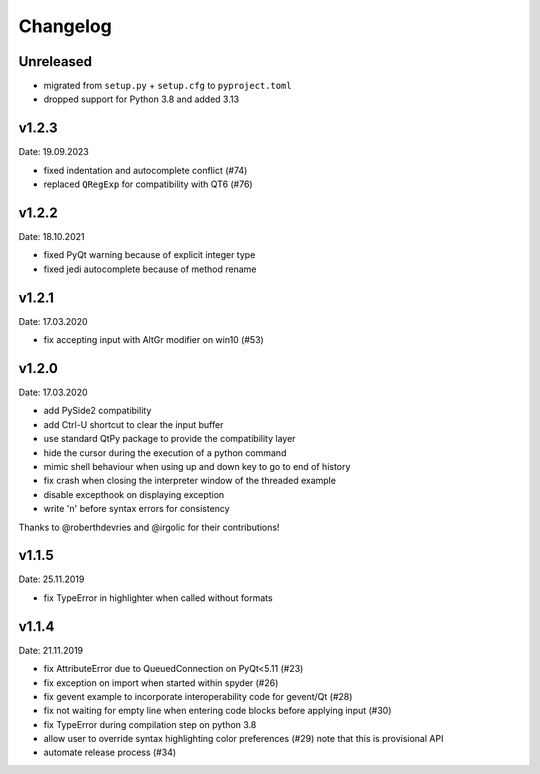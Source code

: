 Changelog
~~~~~~~~~

Unreleased
----------

- migrated from ``setup.py`` + ``setup.cfg`` to ``pyproject.toml``
- dropped support for Python 3.8 and added 3.13

v1.2.3
------
Date: 19.09.2023

- fixed indentation and autocomplete conflict (#74)
- replaced ``QRegExp`` for compatibility with QT6 (#76)

v1.2.2
------
Date: 18.10.2021

- fixed PyQt warning because of explicit integer type
- fixed jedi autocomplete because of method rename

v1.2.1
------
Date: 17.03.2020

- fix accepting input with AltGr modifier on win10 (#53)


v1.2.0
------
Date: 17.03.2020

- add PySide2 compatibility
- add Ctrl-U shortcut to clear the input buffer
- use standard QtPy package to provide the compatibility layer
- hide the cursor during the execution of a python command
- mimic shell behaviour when using up and down key to go to end of history
- fix crash when closing the interpreter window of the threaded example
- disable excepthook on displaying exception
- write '\n' before syntax errors for consistency

Thanks to @roberthdevries and @irgolic for their contributions!


v1.1.5
------
Date: 25.11.2019

- fix TypeError in highlighter when called without formats


v1.1.4
------
Date: 21.11.2019

- fix AttributeError due to QueuedConnection on PyQt<5.11 (#23)
- fix exception on import when started within spyder (#26)
- fix gevent example to incorporate interoperability code for gevent/Qt (#28)
- fix not waiting for empty line when entering code blocks before applying input (#30)
- fix TypeError during compilation step on python 3.8
- allow user to override syntax highlighting color preferences (#29)
  note that this is provisional API
- automate release process (#34)

